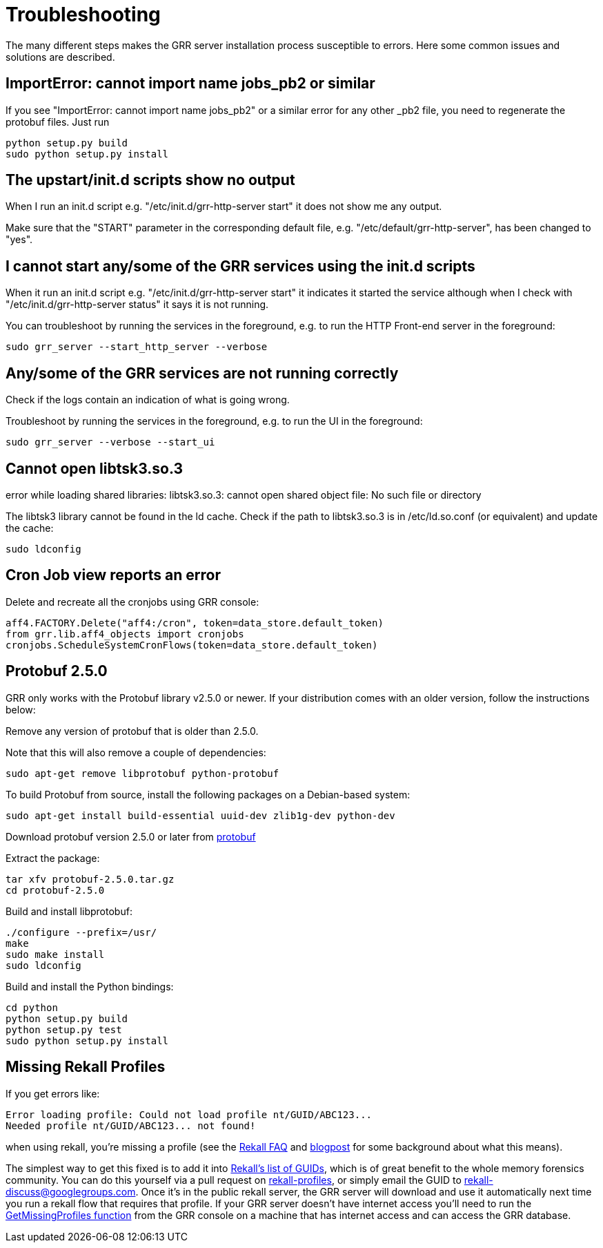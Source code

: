 = Troubleshooting =

The many different steps makes the GRR server installation process susceptible to errors. Here some common issues and solutions are described.

== ImportError: cannot import name jobs_pb2 or similar ==

If you see "ImportError: cannot import name jobs_pb2" or a similar error for any other _pb2 file, you need to regenerate the protobuf files.  Just run
-------------------------------------------------------
python setup.py build
sudo python setup.py install
-------------------------------------------------------

== The upstart/init.d scripts show no output ==

When I run an init.d script e.g. "/etc/init.d/grr-http-server start" it does not show me any output.

Make sure that the "START" parameter in the corresponding default file, e.g. "/etc/default/grr-http-server", has been changed to "yes".

== I cannot start any/some of the GRR services using the init.d scripts ==

When it run an init.d script e.g. "/etc/init.d/grr-http-server start" it indicates it started the service although when I check with "/etc/init.d/grr-http-server status" it says it is not running.

You can troubleshoot by running the services in the foreground, e.g. to run the HTTP Front-end server in the foreground:
-------------------------------------------------------
sudo grr_server --start_http_server --verbose
-------------------------------------------------------

== Any/some of the GRR services are not running correctly ==

Check if the logs contain an indication of what is going wrong.

Troubleshoot by running the services in the foreground, e.g. to run the UI in the foreground:
-------------------------------------------------------
sudo grr_server --verbose --start_ui
-------------------------------------------------------

== Cannot open libtsk3.so.3 ==

error while loading shared libraries: libtsk3.so.3: cannot open shared object file: No such file or directory

The libtsk3 library cannot be found in the ld cache. Check if the path to libtsk3.so.3 is in /etc/ld.so.conf (or equivalent) and update the cache:
-------------------------------------------------------
sudo ldconfig
-------------------------------------------------------

== Cron Job view reports an error ==

Delete and recreate all the cronjobs using GRR console:
-----------------------------------------------------------------------
aff4.FACTORY.Delete("aff4:/cron", token=data_store.default_token)
from grr.lib.aff4_objects import cronjobs
cronjobs.ScheduleSystemCronFlows(token=data_store.default_token)
-----------------------------------------------------------------------

== Protobuf 2.5.0 ==

GRR only works with the Protobuf library v2.5.0 or newer. If your distribution
comes with an older version, follow the instructions below:

Remove any version of protobuf that is older than 2.5.0.

Note that this will also remove a couple of dependencies:

-------------------------------------------------------
sudo apt-get remove libprotobuf python-protobuf
-------------------------------------------------------

To build Protobuf from source, install the following packages on a Debian-based
system:

--------------------------------------------------------------------
sudo apt-get install build-essential uuid-dev zlib1g-dev python-dev
--------------------------------------------------------------------

Download protobuf version 2.5.0 or later from link:http://code.google.com/p/protobuf/[protobuf]

Extract the package:
-------------------------------------------------------
tar xfv protobuf-2.5.0.tar.gz
cd protobuf-2.5.0
-------------------------------------------------------

Build and install libprotobuf:
-------------------------------------------------------
./configure --prefix=/usr/
make
sudo make install
sudo ldconfig
-------------------------------------------------------

Build and install the Python bindings:
-------------------------------------------------------
cd python
python setup.py build
python setup.py test
sudo python setup.py install
-------------------------------------------------------

== Missing Rekall Profiles ==

If you get errors like: 
----
Error loading profile: Could not load profile nt/GUID/ABC123...
Needed profile nt/GUID/ABC123... not found!
----

when using rekall, you're missing a profile (see the link:http://www.rekall-forensic.com/faq.html[Rekall FAQ] and link:http://www.rekall-forensic.com/posts/2014-02-20-profile-selection.html[blogpost] for some background about what this means).

The simplest way to get this fixed is to add it into link:https://github.com/google/rekall-profiles/blob/gh-pages/v1.0/src/guids.txt[Rekall's list of GUIDs], which is of great benefit to the whole memory forensics community.  You can do this yourself via a pull request on link:https://github.com/google/rekall-profiles[rekall-profiles], or simply email the GUID to rekall-discuss@googlegroups.com.  Once it's in the public rekall server, the GRR server will download and use it automatically next time you run a rekall flow that requires that profile.  If your GRR server doesn't have internet access you'll need to run the link:https://github.com/google/grr/blob/master/lib/rekall_profile_server.py#L129[GetMissingProfiles function] from the GRR console on a machine that has internet access and can access the GRR database.

